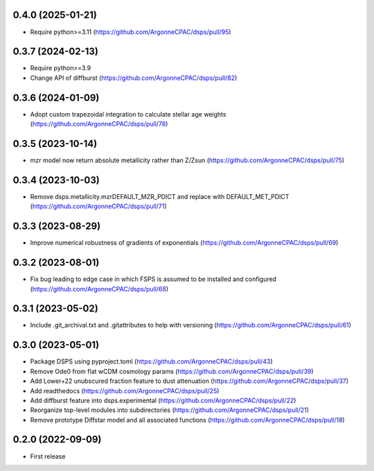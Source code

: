 0.4.0 (2025-01-21)
-------------------
- Require python>=3.11 (https://github.com/ArgonneCPAC/dsps/pull/95)


0.3.7 (2024-02-13)
-------------------
- Require python>=3.9
- Change API of diffburst (https://github.com/ArgonneCPAC/dsps/pull/82)


0.3.6 (2024-01-09)
-------------------
- Adopt custom trapezoidal integration to calculate stellar age weights (https://github.com/ArgonneCPAC/dsps/pull/78)


0.3.5 (2023-10-14)
-------------------
- mzr model now return absolute metallicity rather than Z/Zsun (https://github.com/ArgonneCPAC/dsps/pull/75)


0.3.4 (2023-10-03)
-------------------
- Remove dsps.metallicity.mzrDEFAULT_MZR_PDICT and replace with DEFAULT_MET_PDICT (https://github.com/ArgonneCPAC/dsps/pull/71)


0.3.3 (2023-08-29)
-------------------
- Improve numerical robustness of gradients of exponentials (https://github.com/ArgonneCPAC/dsps/pull/69)


0.3.2 (2023-08-01)
-------------------
- Fix bug leading to edge case in which FSPS is assumed to be installed and configured (https://github.com/ArgonneCPAC/dsps/pull/68)


0.3.1 (2023-05-02)
-------------------
- Include .git_archival.txt and .gitattributes to help with versioning (https://github.com/ArgonneCPAC/dsps/pull/61)


0.3.0 (2023-05-01)
-------------------
- Package DSPS using pyproject.toml (https://github.com/ArgonneCPAC/dsps/pull/43)
- Remove Ode0 from flat wCDM cosmology params  (https://github.com/ArgonneCPAC/dsps/pull/39)
- Add Lower+22 unubscured fraction feature to dust attenuation (https://github.com/ArgonneCPAC/dsps/pull/37)
- Add readthedocs (https://github.com/ArgonneCPAC/dsps/pull/25)
- Add diffburst feature into dsps.experimental (https://github.com/ArgonneCPAC/dsps/pull/22)
- Reorganize top-level modules into subdirectories (https://github.com/ArgonneCPAC/dsps/pull/21)
- Remove prototype Diffstar model and all associated functions (https://github.com/ArgonneCPAC/dsps/pull/18)


0.2.0 (2022-09-09)
------------------
- First release